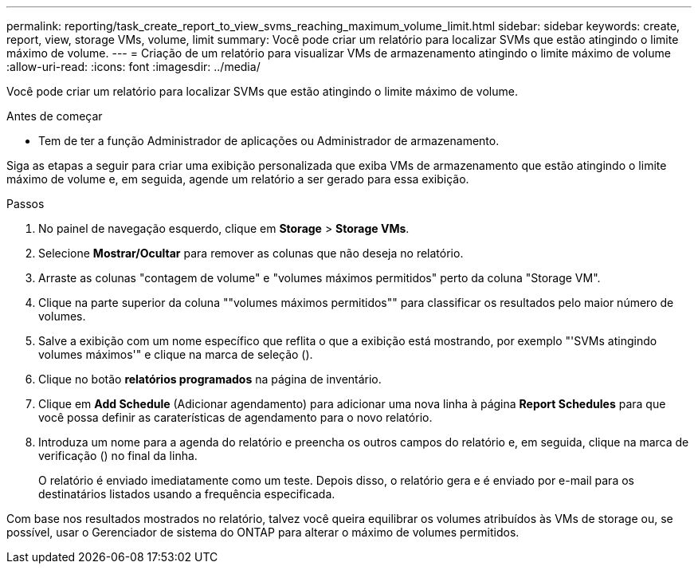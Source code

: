 ---
permalink: reporting/task_create_report_to_view_svms_reaching_maximum_volume_limit.html 
sidebar: sidebar 
keywords: create, report, view, storage VMs, volume, limit 
summary: Você pode criar um relatório para localizar SVMs que estão atingindo o limite máximo de volume. 
---
= Criação de um relatório para visualizar VMs de armazenamento atingindo o limite máximo de volume
:allow-uri-read: 
:icons: font
:imagesdir: ../media/


[role="lead"]
Você pode criar um relatório para localizar SVMs que estão atingindo o limite máximo de volume.

.Antes de começar
* Tem de ter a função Administrador de aplicações ou Administrador de armazenamento.


Siga as etapas a seguir para criar uma exibição personalizada que exiba VMs de armazenamento que estão atingindo o limite máximo de volume e, em seguida, agende um relatório a ser gerado para essa exibição.

.Passos
. No painel de navegação esquerdo, clique em *Storage* > *Storage VMs*.
. Selecione *Mostrar/Ocultar* para remover as colunas que não deseja no relatório.
. Arraste as colunas "contagem de volume" e "volumes máximos permitidos" perto da coluna "Storage VM".
. Clique na parte superior da coluna ""volumes máximos permitidos"" para classificar os resultados pelo maior número de volumes.
. Salve a exibição com um nome específico que reflita o que a exibição está mostrando, por exemplo "'SVMs atingindo volumes máximos'" e clique na marca de seleção (image:../media/blue_check.gif[""]).
. Clique no botão *relatórios programados* na página de inventário.
. Clique em *Add Schedule* (Adicionar agendamento) para adicionar uma nova linha à página *Report Schedules* para que você possa definir as caraterísticas de agendamento para o novo relatório.
. Introduza um nome para a agenda do relatório e preencha os outros campos do relatório e, em seguida, clique na marca de verificação (image:../media/blue_check.gif[""]) no final da linha.
+
O relatório é enviado imediatamente como um teste. Depois disso, o relatório gera e é enviado por e-mail para os destinatários listados usando a frequência especificada.



Com base nos resultados mostrados no relatório, talvez você queira equilibrar os volumes atribuídos às VMs de storage ou, se possível, usar o Gerenciador de sistema do ONTAP para alterar o máximo de volumes permitidos.
